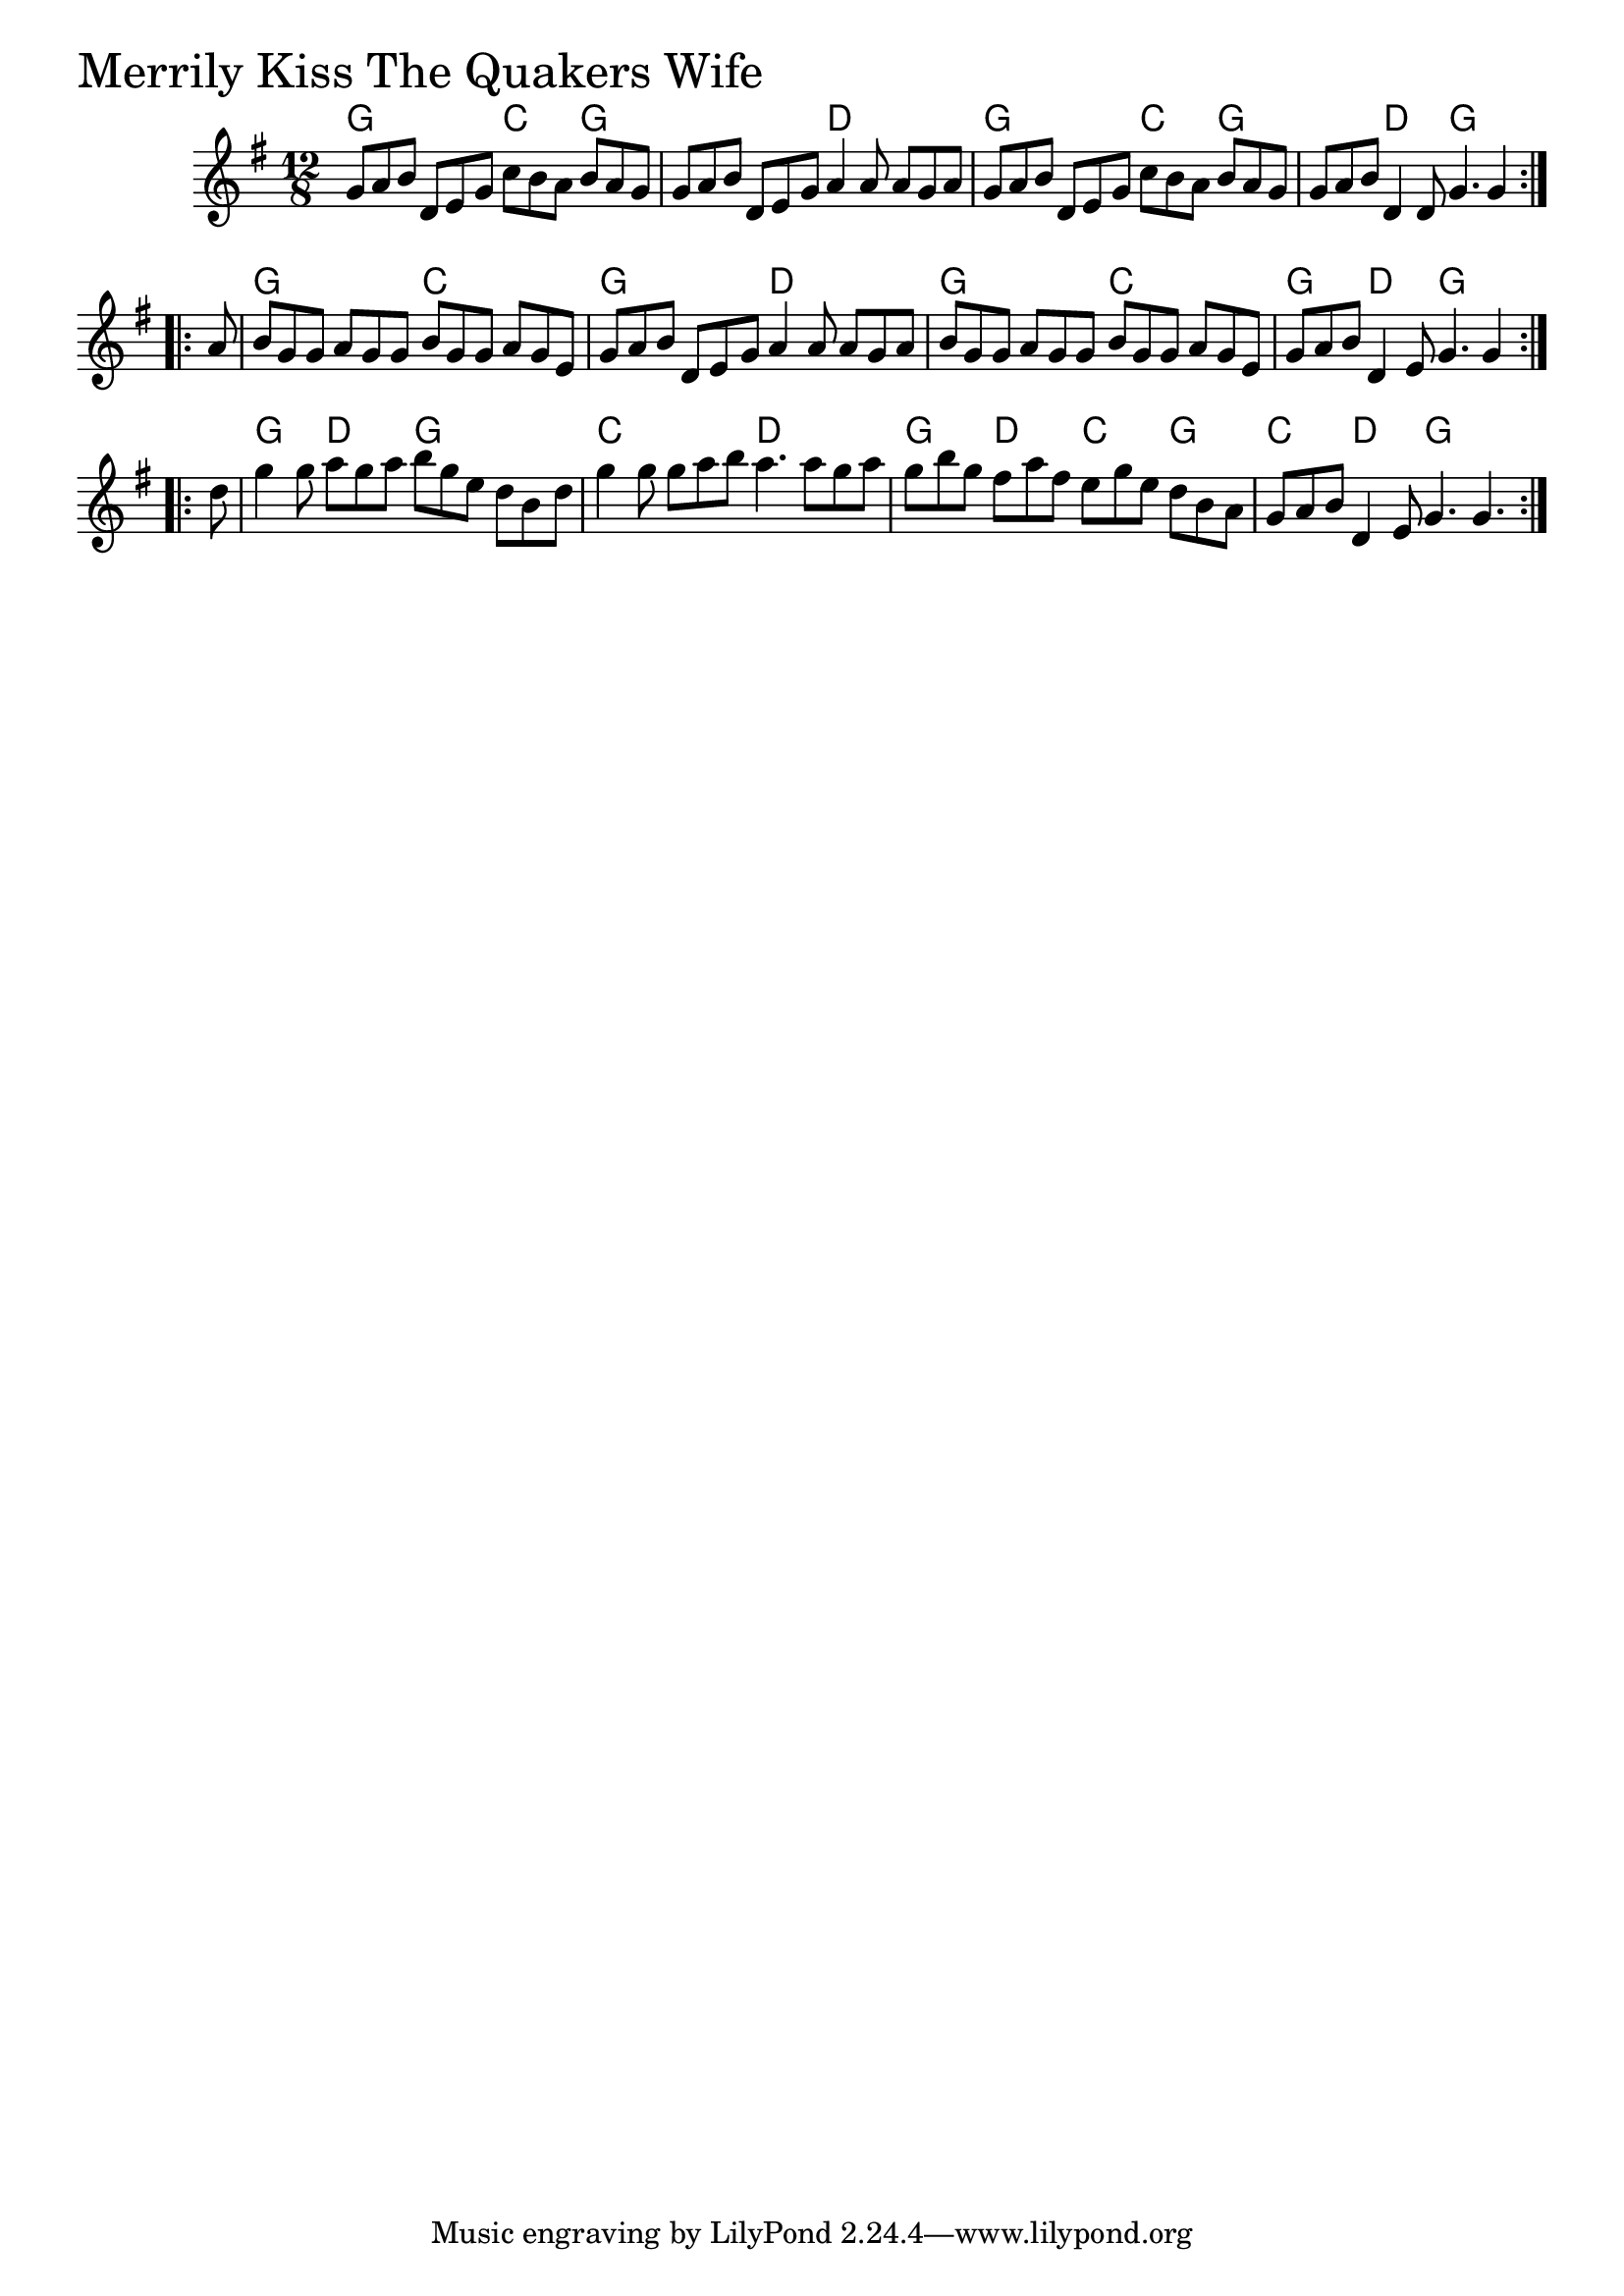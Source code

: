 \version "2.18.0"

MerrilyKissTheQuakersWifeChords = \chordmode{
  g2. c4. g s s d s g s c g s d g s
  g s c s g s d s g s c s g d g s
  g d g s c s d s g d c g c d g s
}

MerrilyKissTheQuakersWife = \relative{
  \key g \major
  \time 12/8
  \repeat volta 2 {
    g'8 a b d, e g c b a b a g
    g a b d, e g a4 a8 a g a
    g a b d, e g c b a b a g
    g a b d,4 d8 g4. g4
  }
  \break
  \repeat volta 2 {
    \partial 8 a8
    b g g a g g b g g a g e
    g a b d, e g a4 a8 a g a
    b g g a g g b g g a g e
    g a b d,4 e8 g4. g4
  }
  \break
  \repeat volta 2 {
    \partial 8 d'8
    g4 g8 a g a b g e d b d
    g4 g8 g a b a4. a8 g a
    g b g fis a fis e g e d b a
    g a b d,4 e8 g4. g
  }
}


\score {
  <<
    \new ChordNames \MerrilyKissTheQuakersWifeChords 
    \new Staff { \clef treble \MerrilyKissTheQuakersWife }
  >>
  \header { piece = \markup {\fontsize #4.0 "Merrily Kiss The Quakers Wife"}}
  \layout {}
  \midi {}
}
